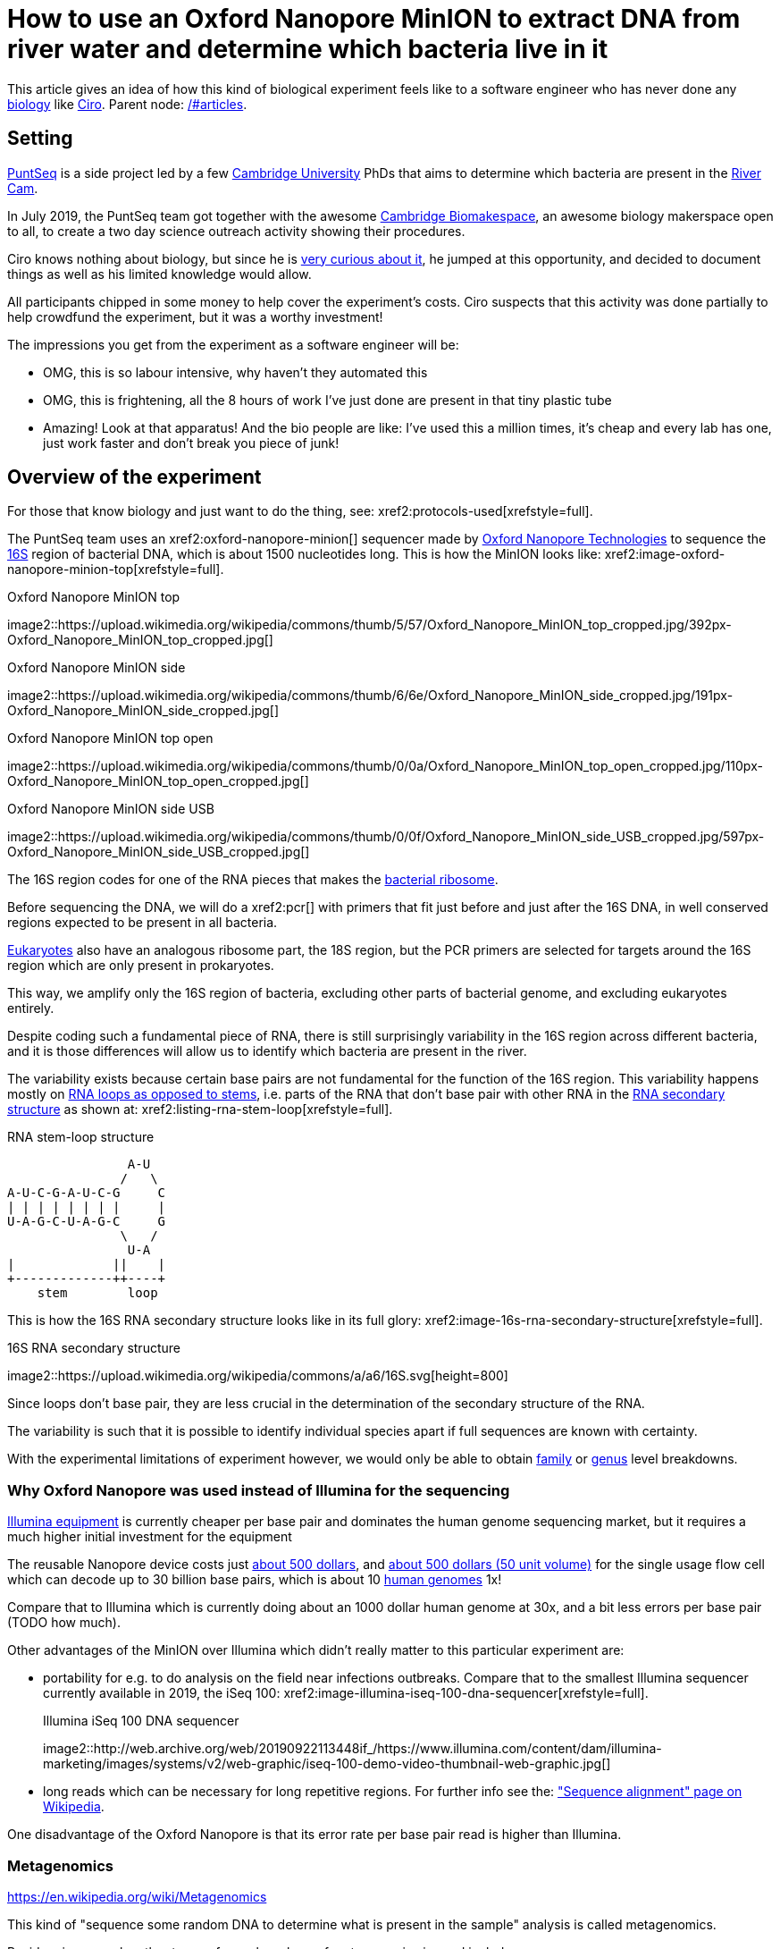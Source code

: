 = How to use an Oxford Nanopore MinION to extract DNA from river water and determine which bacteria live in it

This article gives an idea of how this kind of biological experiment feels like to a software engineer who has never done any link:/#biology[biology] like link:/#ciro-santilli[Ciro]. Parent node: link:/#articles[].

toc::[]

== Setting

https://www.puntseq.co.uk/[PuntSeq] is a side project led by a few https://en.wikipedia.org/wiki/University_of_Cambridge[Cambridge University] PhDs that aims to determine which bacteria are present in the https://en.wikipedia.org/wiki/River_Cam[River Cam].

In July 2019, the PuntSeq team got together with the awesome https://biomake.space[Cambridge Biomakespace], an awesome biology makerspace open to all, to create a two day science outreach activity showing their procedures.

Ciro knows nothing about biology, but since he is link:/#molecular-biology-is-the-next-big-thing-so-do-anything-in-that-area[very curious about it], he jumped at this opportunity, and decided to document things as well as his limited knowledge would allow.

All participants chipped in some money to help cover the experiment's costs. Ciro suspects that this activity was done partially to help crowdfund the experiment, but it was a worthy investment!

The impressions you get from the experiment as a software engineer will be:

* OMG, this is so labour intensive, why haven't they automated this
* OMG, this is frightening, all the 8 hours of work I've just done are present in that tiny plastic tube
* Amazing! Look at that apparatus! And the bio people are like: I've used this a million times, it's cheap and every lab has one, just work faster and don't break you piece of junk!

== Overview of the experiment

For those that know biology and just want to do the thing, see: xref2:protocols-used[xrefstyle=full].

The PuntSeq team uses an xref2:oxford-nanopore-minion[] sequencer made by https://en.wikipedia.org/wiki/Oxford_Nanopore_Technologies[Oxford Nanopore Technologies] to sequence the https://en.wikipedia.org/wiki/16S_ribosomal_RNA[16S] region of bacterial DNA, which is about 1500 nucleotides long. This is how the MinION looks like: xref2:image-oxford-nanopore-minion-top[xrefstyle=full].

.Oxford Nanopore MinION top
image2::https://upload.wikimedia.org/wikipedia/commons/thumb/5/57/Oxford_Nanopore_MinION_top_cropped.jpg/392px-Oxford_Nanopore_MinION_top_cropped.jpg[]

.Oxford Nanopore MinION side
image2::https://upload.wikimedia.org/wikipedia/commons/thumb/6/6e/Oxford_Nanopore_MinION_side_cropped.jpg/191px-Oxford_Nanopore_MinION_side_cropped.jpg[]

.Oxford Nanopore MinION top open
image2::https://upload.wikimedia.org/wikipedia/commons/thumb/0/0a/Oxford_Nanopore_MinION_top_open_cropped.jpg/110px-Oxford_Nanopore_MinION_top_open_cropped.jpg[]

.Oxford Nanopore MinION side USB
image2::https://upload.wikimedia.org/wikipedia/commons/thumb/0/0f/Oxford_Nanopore_MinION_side_USB_cropped.jpg/597px-Oxford_Nanopore_MinION_side_USB_cropped.jpg[]

The 16S region codes for one of the RNA pieces that makes the https://en.wikipedia.org/w/index.php?title=Ribosome&oldid=912600990#Bacterial_ribosomes[bacterial ribosome].

Before sequencing the DNA, we will do a xref2:pcr[] with primers that fit just before and just after the 16S DNA, in well conserved regions expected to be present in all bacteria.

https://en.wikipedia.org/wiki/Eukaryote[Eukaryotes] also have an analogous ribosome part, the 18S region, but the PCR primers are selected for targets around the 16S region which are only present in prokaryotes.

This way, we amplify only the 16S region of bacteria, excluding other parts of bacterial genome, and excluding eukaryotes entirely.

Despite coding such a fundamental piece of RNA, there is still surprisingly variability in the 16S region across different bacteria, and it is those differences will allow us to identify which bacteria are present in the river.

The variability exists because certain base pairs are not fundamental for the function of the 16S region. This variability happens mostly on https://en.wikipedia.org/wiki/Stem-loop[RNA loops as opposed to stems], i.e. parts of the RNA that don't base pair with other RNA in the https://en.wikipedia.org/wiki/Nucleic_acid_secondary_structure[RNA secondary structure] as shown at: xref2:listing-rna-stem-loop[xrefstyle=full].

[[listing-rna-stem-loop]]
.RNA stem-loop structure
----
                A-U
               /   \
A-U-C-G-A-U-C-G     C
| | | | | | | |     |
U-A-G-C-U-A-G-C     G
               \   /
                U-A
|             ||    |
+-------------++----+
    stem        loop
----

This is how the 16S RNA secondary structure looks like in its full glory: xref2:image-16s-rna-secondary-structure[xrefstyle=full].

.16S RNA secondary structure
image2::https://upload.wikimedia.org/wikipedia/commons/a/a6/16S.svg[height=800]

Since loops don't base pair, they are less crucial in the determination of the secondary structure of the RNA.

The variability is such that it is possible to identify individual species apart if full sequences are known with certainty.

With the experimental limitations of experiment however, we would only be able to obtain https://en.wikipedia.org/wiki/Family_(biology)[family] or https://en.wikipedia.org/wiki/Genus[genus] level breakdowns.

=== Why Oxford Nanopore was used instead of Illumina for the sequencing

link:++https://en.wikipedia.org/wiki/Illumina,_Inc.++[Illumina equipment] is currently cheaper per base pair and dominates the human genome sequencing market, but it requires a much higher initial investment for the equipment

The reusable Nanopore device costs just https://web.archive.org/web/20190717141155/https://store.nanoporetech.com/starter-packs/[about 500 dollars], and https://web.archive.org/web/20190911092809/https://store.nanoporetech.com/flowcells.html[about 500 dollars (50 unit volume)] for the single usage flow cell which can decode up to 30 billion base pairs, which is about 10 https://en.wikipedia.org/wiki/Human_genome[human genomes] 1x!

Compare that to Illumina which is currently doing about an 1000 dollar human genome at 30x, and a bit less errors per base pair (TODO how much).

Other advantages of the MinION over Illumina which didn't really matter to this particular experiment are:

* portability for e.g. to do analysis on the field near infections outbreaks. Compare that to the smallest Illumina sequencer currently available in 2019, the iSeq 100: xref2:image-illumina-iseq-100-dna-sequencer[xrefstyle=full].
+
[source=https://www.illumina.com/systems/sequencing-platforms/iseq.html]
.Illumina iSeq 100 DNA sequencer
image2::http://web.archive.org/web/20190922113448if_/https://www.illumina.com/content/dam/illumina-marketing/images/systems/v2/web-graphic/iseq-100-demo-video-thumbnail-web-graphic.jpg[]
* long reads which can be necessary for long repetitive regions. For further info see the: https://en.wikipedia.org/wiki/Sequence_alignment["Sequence alignment" page on Wikipedia].

One disadvantage of the Oxford Nanopore is that its error rate per base pair read is higher than Illumina.

=== Metagenomics

https://en.wikipedia.org/wiki/Metagenomics

This kind of "sequence some random DNA to determine what is present in the sample" analysis is called metagenomics.

Besides river sample, other types of samples where of metagenomics is used include:

* sea water biodiversity: http://ocean-microbiome.embl.de/companion.html
* food, including searching for desirable microorganisms such as in cheese or bread yeast
* poo, e.g. to study how the human microbiome influences health. There are companies actively working on this, e.g.: https://www.microbiotica.com/

One related application which most people would not consider metagenomics, is that of finding https://en.wikipedia.org/wiki/Circulating_tumor_DNA[circulating tumor DNA] in blood to detect tumors.

== Sample collection

As you would expect, not much secret here, we just dumped a 1 liter glass bottle with a rope attached around the neck in a few different locations of the river, and pulled it out with the rope.

The temperature of the water was measured with a mercury thermometer, and the PH with pH strips and a cell phone app to compare the color of the strip.

There were some swans in the river, so... swan poo bacteria I guess?

And, in the name of science, we even wore gloves to not contaminate the samples!

Who said you can't have fun with science? xref2:video-river-water-sample-collection-with-a-bottle-and-string[xrefstyle=full]

image2::https://upload.wikimedia.org/wikipedia/commons/thumb/3/33/River_water_sample_collection_swans.jpg/800px-River_water_sample_collection_swans.jpg[]

image2::https://upload.wikimedia.org/wikipedia/commons/thumb/a/a9/River_water_sample_collection_tie_rope_to_bottle.jpg/360px-River_water_sample_collection_tie_rope_to_bottle.jpg[]

image2::https://upload.wikimedia.org/wikipedia/commons/thumb/9/9b/River_water_sample_collection_get_sample.jpg/360px-River_water_sample_collection_get_sample.jpg[]

image2::https://upload.wikimedia.org/wikipedia/commons/thumb/7/75/River_water_sample_collection_measure_temperature.jpg/360px-River_water_sample_collection_measure_temperature.jpg[]

image2::https://upload.wikimedia.org/wikipedia/commons/thumb/4/4f/River_water_sample_collection_read_PH_strip.jpg/360px-River_water_sample_collection_read_PH_strip.jpg[]

image2::https://upload.wikimedia.org/wikipedia/commons/thumb/0/0a/River_water_sample_collection_identify_bottle.jpg/360px-River_water_sample_collection_identify_bottle.jpg[]

video2::https://upload.wikimedia.org/wikipedia/commons/transcoded/b/bb/River_water_sample_collection_with_a_bottle_and_string.ogv/River_water_sample_collection_with_a_bottle_and_string.ogv.480p.vp9.webm[]

== DNA extraction

The first thing we had to do with the sample was to extract the DNA present in the water in a pure form for the PCR.

We did that with a xref2:qiagen-dneasy-powerwater-kit[].

As you would expect, this consists of a purification procedure with several steps.

In each step we take a physical or chemical action on the sample, which splits it into two parts: the one with the DNA and the one without.

We then take the part with the DNA, and throw away the one without the DNA.

The first steps are coarser, and finer and finer splits are done as we move forward.

=== Filtration with vacuum pump

The first thing we did was to filter the water samples with a membrane filter that is so fine that not even bacteria can pass through, but water can.

Therefore, after filtration, we would have all particles such as bacteria and larger dirt pieces in the filter.

From the 1 liter in each bottle, we only used 400 ml because previous experiments showed that filtering the remaining 600 ml is very time consuming because the membrane filter gets clogged up.

Therefore, the filtration step allows us to reduce those 400 ml volumes to more manageable Eppendorf tube volumes: xref2:image-an-eppendorf-tube-is-small-and-convenient[xrefstyle=full]. Reagents are expensive, and centrifuges are small!

.An Eppendorf tube is small and convenient
image2::https://upload.wikimedia.org/wikipedia/commons/thumb/3/3f/Microcentrifuge_tube_in_hand.jpg/640px-Microcentrifuge_tube_in_hand.jpg[]

image2::https://upload.wikimedia.org/wikipedia/commons/thumb/3/35/Labelled_Eppendorf_microcentrifuge_tubes_on_rack.jpg/640px-Labelled_Eppendorf_microcentrifuge_tubes_on_rack.jpg[]

Since the filter is so fine, filtering by gravity alone would take forever, and so we used a vacuum pump to speed thing up!

For that we used:

* xref2:thermo-scientific-nalgene-polysulfone-reusable-bottle-top-filters[]
* xref2:knf-laboport-series-laboratory-vacuum-pump[]

image2::https://upload.wikimedia.org/wikipedia/commons/6/6e/Vacuum_pump_filter_peel_filter.png[]

image2::https://upload.wikimedia.org/wikipedia/commons/7/78/Vacuum_pump_filter_place_filter.png[]

video2::https://upload.wikimedia.org/wikipedia/commons/transcoded/3/3f/Vacuum_pump_filter_pour_sample_and_turn_on.webm/Vacuum_pump_filter_pour_sample_and_turn_on.webm.480p.vp9.webm[]

=== Post filtration purification

After filtration, all DNA should present in the filter, so we cut the paper up with scissors and put the pieces into an Eppendorf: xref2:video-vacuum-pump-filter-cut-and-place-in-eppendorf[xrefstyle=full].

video2::https://upload.wikimedia.org/wikipedia/commons/transcoded/8/85/Vacuum_pump_filter_cut_and_place_in_eppendorf.webm/Vacuum_pump_filter_cut_and_place_in_eppendorf.webm.480p.vp9.webm[]

Now that we had the DNA in Eppendorfs, we were ready to continue the purification in a simpler and more standardized lab pipeline fashion.

First we added some small specialized beads and chemicals to the water and shook them Eppendorfs hard in a xref2:scientific-industries-inc-vortex-genie-2[] machine to break the cells and free the DNA.

video2::https://upload.wikimedia.org/wikipedia/commons/transcoded/e/e1/Scientific_Industries_Inc_Vortex-Genie_2_loading.webm/Scientific_Industries_Inc_Vortex-Genie_2_loading.webm.480p.vp9.webm[]

video2::https://upload.wikimedia.org/wikipedia/commons/transcoded/1/19/Scientific_Industries_Inc_Vortex-Genie_2_running.ogv/Scientific_Industries_Inc_Vortex-Genie_2_running.ogv.480p.vp9.webm[]

Once that was done, we added several reagents which split the solution into two phases: one containing the DNA and the other not. We would then pipette the phase with the DNA out to the next Eppendorf, and continue the process.

In one step for example, the DNA was present as a white precipitate at the bottom of the tube, and we threw away the supernatant liquid: xref2:image-qiagen-dneasy-powerwater-kit-white-precipitate[xrefstyle=full].

image2::https://upload.wikimedia.org/wikipedia/commons/thumb/3/30/Qiagen_DNeasy_PowerWater_Kit_White_Precipitate.jpg/586px-Qiagen_DNeasy_PowerWater_Kit_White_Precipitate.jpg[]

At various stages, centrifuging was also necessary. Much like the previous vacuum pump step, this adds extra gravity to speed up the separation of phases with different molecular masses.

In our case, we used a xref2:vwr-micro-star-17-microcentrifuge[] for those steps:

image2::https://upload.wikimedia.org/wikipedia/commons/thumb/0/03/VWR_Micro_Star_17_microcentrifuge.jpg/360px-VWR_Micro_Star_17_microcentrifuge.jpg[]

image2::https://upload.wikimedia.org/wikipedia/commons/thumb/6/65/VWR_Micro_Star_17_microcentrifuge_loading.png/358px-VWR_Micro_Star_17_microcentrifuge_loading.png[]

Then, when we had finally finished all the purification steps, we measured the quantity of DNA with a xref2:biochrom-simplinano-spectrophotometer[] to check that the purification went well:

image2::https://upload.wikimedia.org/wikipedia/commons/thumb/4/47/Biochrom_SimpliNano_spectrophotometer_loading_sample.jpg/262px-Biochrom_SimpliNano_spectrophotometer_loading_sample.jpg[]

image2::https://upload.wikimedia.org/wikipedia/commons/thumb/f/f4/Biochrom_SimpliNano_spectrophotometer_result_readout.jpg/360px-Biochrom_SimpliNano_spectrophotometer_result_readout.jpg[]

And because the readings were good, we put it in our -20 C fridge to preserve it until the second day of the workshop and called it a day:

image2::https://upload.wikimedia.org/wikipedia/commons/thumb/f/f7/Minus_20_fridge_storing_samples.jpg/183px-Minus_20_fridge_storing_samples.jpg[]

== PCR

https://en.wikipedia.org/wiki/Polymerase_chain_reaction["Polymerase chain reaction" on Wikipedia]

Because it is considered the less interesting step, and because it takes quite some time, this step was done by the event organizers between the two event days, so I did not get to take many photos.

PCR protocols are very standard it seems, all that biologists need to know to reproduce is the time and temperature of each step.

We did 35 cycles of:

* 94˚C for 30 seconds
* 60˚C for 30 seconds
* 72˚C for 45 seconds

This process used a xref2:marshal-scientific-mj-research-ptc-200-thermal-cycler[]:

image2::https://upload.wikimedia.org/wikipedia/commons/thumb/f/f5/Marshal_Scientific_MJ_Research_PTC-200_Thermal_Cycler.jpg/360px-Marshal_Scientific_MJ_Research_PTC-200_Thermal_Cycler.jpg[]

We added PCR primers for regions that surround the 16S DNA. The primers are just bought from a vendor, and we used well known regions are called 27F and 1492R. Here is a paper that analyzes other choices: https://academic.oup.com/femsle/article/221/2/299/630719 (http://web.archive.org/web/20190911091818/https://academic.oup.com/femsle/article/221/2/299/630719[archive]) "Evaluation of primers and PCR conditions for the analysis of 16S rRNA genes from a natural environment" by "Yuichi Hongoh, Hiroe Yuzawa, Moriya Ohkuma, Toshiaki Kudo Published" published 01 April 2003.

One cool thing about the PCR is that we can also add a known barcode at the end of each primer as shown at xref2:listing-pcr-diagram[xrefstyle=full]. This way, we were able to:

* add a different barcode for samples collected from different locations
* sequence them all in one go
* then just from the sequencing output the barcode to determine where each sequence came from!

[[listing-pcr-diagram]]
.PCR diagram
----
Bacterial DNA (a little bit)
... --- 27S --- 16S --- 1492R --- ...

|
|
v

PCR output (a lot of)
Barcode --- 27S --- 16S --- 1492R
----

Finally, after purification, we used the xref2:qiagen-qiaquick-pcr-purification-kit[] protocol to purify the generated from unwanted PCR byproducts.

=== PCR verification with gel electrophoresis

Biology experiments are hard, and so they go wrong, a lot.

For this reason, it is wise to verify that certain steps are correct whenever possible.

And so this is the first thing we did on the second day!

https://en.wikipedia.org/wiki/Gel_electrophoresis[Gel electrophoresis] separates molecules by their charge-to-mass ratio. It is one of those ultra common lab procedures!

This allows us to determine how long are the DNA fragments present in our solution.

Since we know that we amplified the 16S regions which we know the rough size of (there might be a bit of variability across species, but not that much), we were expecting to see a big band at that size.

And that is exactly what we saw!

First we had to prepare the gel, put the gel comb, and pipette the samples into wells present in the gel:

image2::https://upload.wikimedia.org/wikipedia/commons/thumb/5/5b/Gel_electrophoresis_insert_comb.jpg/360px-Gel_electrophoresis_insert_comb.jpg[]

image2::https://upload.wikimedia.org/wikipedia/commons/thumb/c/cb/Gel_electrophoresis_top_view_with_wells_visible.jpg/360px-Gel_electrophoresis_top_view_with_wells_visible.jpg[]

image2::https://upload.wikimedia.org/wikipedia/commons/thumb/a/a7/Gel_electrophoresis_pipette_sample_into_wells.jpg/360px-Gel_electrophoresis_pipette_sample_into_wells.jpg[]

To see the DNA, we added https://en.wikipedia.org/wiki/Ethidium_bromide[ethidium bromide] to the samples, which is a substance that that both binds to DNA and is fluorescent.

Because it interacts heavily with DNA, ethidium bromide is a https://en.wikipedia.org/wiki/Mutagen[mutagen], and the biology people sure did treat the dedicated electrophoresis bench area with respect! xref2:image-gel-electrophoresis-dedicated-bench-area-to-prevent-ethidium-bromide-contamination[xrefstyle=full].

image2::https://upload.wikimedia.org/wikipedia/commons/thumb/3/31/Gel_electrophoresis_dedicated_bench_area_to_prevent_ethidium_bromide_contamination.jpg/360px-Gel_electrophoresis_dedicated_bench_area_to_prevent_ethidium_bromide_contamination.jpg[]

image2::https://upload.wikimedia.org/wikipedia/commons/thumb/7/75/Gel_electrophoresis_dedicated_waste_bin_for_centrifuge_tubes_and_pipette_tips_contaminated_with_ethidium_bromide.jpg/360px-Gel_electrophoresis_dedicated_waste_bin_for_centrifuge_tubes_and_pipette_tips_contaminated_with_ethidium_bromide.jpg[]

The UV transilluminator we used to shoot UV light into the gel was the xref2:fischer-scientific-uvp-lm-26e-benchtop-2uv-transilluminator[]. The fluorescent substance then emitted a light we can see.

As barely seen at xref2:image-fischer-scientific-uvp-lm-26e-benchtop-2uv-transilluminator-illuminated-gel[xrefstyle=full] due to bad photo quality due to lack of light, there is one strong green line, which compared to the ladder matches our expected 16S length. What we saw it with the naked eyes was very clear however.

image2::https://upload.wikimedia.org/wikipedia/commons/thumb/0/06/Fischer_Scientific_UVP_LM-26E_Benchtop_2UV_Transilluminator.jpg/640px-Fischer_Scientific_UVP_LM-26E_Benchtop_2UV_Transilluminator.jpg[]

image2::https://upload.wikimedia.org/wikipedia/commons/thumb/8/85/Fischer_Scientific_UVP_LM-26E_Benchtop_2UV_Transilluminator_loading_gel.jpg/360px-Fischer_Scientific_UVP_LM-26E_Benchtop_2UV_Transilluminator_loading_gel.jpg[]

image2::https://upload.wikimedia.org/wikipedia/commons/thumb/7/75/Fischer_Scientific_UVP_LM-26E_Benchtop_2UV_Transilluminator_illuminated_gel.jpg/360px-Fischer_Scientific_UVP_LM-26E_Benchtop_2UV_Transilluminator_illuminated_gel.jpg[]

== Sequencing

Once we had the amplified 16S DNA, we were almost ready to start sequencing!

=== Pre-sequencing preparation

One cool thing we did in this procedure was to use https://en.wikipedia.org/wiki/Magnetic_separation[magnetic separation] with magnetic beads to further concentrate the DNA: xref2:image-ge-magrack-6-pipetting[xrefstyle=full].

The beads are coated to stick to the DNA, which allows us to easily extract the DNA from the rest of the solution. This is cool, but bio people are borderline obsessed by those beads! Go figure!

image2::https://upload.wikimedia.org/wikipedia/commons/thumb/0/06/GE_MagRack_6_pipetting.jpg/360px-GE_MagRack_6_pipetting.jpg[]

image2::https://upload.wikimedia.org/wikipedia/commons/thumb/c/cc/GE_MagRack_6_eppendorf_with_magnetic_beads_mounted.jpg/503px-GE_MagRack_6_eppendorf_with_magnetic_beads_mounted.jpg[]

Then we prepared the DNA for sequencing with the Oxford Nanopore specific part: xref2:oxford-nanopore-sqk-lsk109-ligation-sequencing-kit[].

Here some of the steps required a bit more of vortexing for mixing the reagents, and for this we used the xref2:velp-scientifica-wizard-ir-infrared-vortex-mixer[] which appears to be quicker to use and not as strong as the Vortex Genie 2 previously used to break up the cells:

image2::https://upload.wikimedia.org/wikipedia/commons/thumb/5/5b/VELP_Scientifica_WIZARD_IR_Infrared_Vortex_Mixer_running.jpg/360px-VELP_Scientifica_WIZARD_IR_Infrared_Vortex_Mixer_running.jpg[]

After all that was done, the DNA of the several 400 ml water bottles and hours of hard purification labour were contained in one single Eppendorf!

=== Using the Oxford Nanopore

With all this ready, we opened the Nanopore flow cell, which is the 500 dollar consumable piece that goes in the sequencer.

We then had to pipette the final golden Eppendorf into the flow cell. My anxiety levels were going through the roof: xref2:image-oxford-nanopore-minion-flow-cell-pipette-loading[xrefstyle=full].

image2::https://upload.wikimedia.org/wikipedia/commons/thumb/8/81/Oxford_nanopore_MinION_flow_cell_package.jpg/304px-Oxford_nanopore_MinION_flow_cell_package.jpg[]

image2::https://upload.wikimedia.org/wikipedia/commons/thumb/0/00/Oxford_nanopore_MinION_flow_cell_front.jpg/640px-Oxford_nanopore_MinION_flow_cell_front.jpg[]

image2::https://upload.wikimedia.org/wikipedia/commons/thumb/c/c2/Oxford_nanopore_MinION_flow_cell_back.jpg/1024px-Oxford_nanopore_MinION_flow_cell_back.jpg[]

image2::https://upload.wikimedia.org/wikipedia/commons/thumb/f/f8/Oxford_nanopore_MinION_flow_cell_pipette_loading.jpg/278px-Oxford_nanopore_MinION_flow_cell_pipette_loading.jpg[]

At this point bio people start telling lab horror stories of expensive solutions being spilled and people having to recover them from fridge walls, or of how people threw away golden Eppendorfs and had to pick them out of trash bins with hundreds of others looking exactly the same etc. (but also how some discoveries were made like this) This reminded me of: https://youtu.be/89UNPdNtOoE?t=919 https://en.wikipedia.org/wiki/Alfred_Maddock[Alfred Maddock's plutonium spill horror story].

Luckily this time, it worked out!

We then just had to connect the MinION to the computer, and wait for 2 days.

During this time, the DNA would be sucked through the pores.

As can be seen from xref2:video-oxford-nanopore-minion-software-channels-pannel-on-mac[] the software tells us which pores are still working.

image2::https://upload.wikimedia.org/wikipedia/commons/thumb/0/03/Oxford_Nanopore_MinION_connected_to_a_Mac_via_USB.jpg/360px-Oxford_Nanopore_MinION_connected_to_a_Mac_via_USB.jpg[]

video2::https://upload.wikimedia.org/wikipedia/commons/transcoded/7/7e/Oxford_Nanopore_MinION_software_channels_pannel_on_Mac.webm/Oxford_Nanopore_MinION_software_channels_pannel_on_Mac.webm.480p.webm[]

Pores go bad sooner or later randomly, until there are none left, at which point we can stop the process and throw the flow cell away.

48 hours was expected to be a reasonable time until all pores went bad, and so we called it a day, and waited for an email from the PuntSeq team telling us how things went.

We reached a yield of 16 billion base pairs out of the 30Gbp nominal maximum, which the bio people said was not bad.

== Bioinformatics

To be honest, because I'm a software engineer, and I've done enough staring in computers for a lifetime already, and I believe in the power of https://en.wikipedia.org/wiki/Git[Git], I didn't pay much attention to this ;-)

TODO at least mention the key algorithms and link to GitHub software.

I can however see that it does however present interesting problems!

Because we had to wait for 2 days to get our data, the workshop first reused sample data from previous collections done earlier in the year.

First there is some signal processing / machine learning required to do the https://en.wikipedia.org/wiki/Base_calling[base calling], which is not trivial in the Oxford Nanopore, since neighbouring bases can affect the signal of each other. This is mostly handled by Oxford Nanopore itself, or by hardcore programmers in the field however.

After the base calling was done, we analyzed the data using computer programs that match the sequenced 16S sequences to a database of known sequenced species.

This is of course not just a simple direct string matching problem, since like any in experiment, the DNA reads have some errors, so the program has to find the best match even though it is not exact.

The PuntSeq team uploaded / will upload the data to well known open databases so that it will be preserved forever! When ready, a link to the data will be uploaded to: https://www.puntseq.co.uk/data

== Conclusions

* against all odds, the experiment worked and we got DNA out of the water, despite a bunch of non-bio newbs actively messing with random parts of the experiment
* PuntSeq and Biomakespace people, and all those tho do scientific outreach, are awesome!
* biology is hard
* creating insanely media rich articles like this is also hard, but the following helped enormously:
** link:/#media-rationale-of-ciro-santillis-website[Wikimedia Commons] to store large media files out of Git
** link:/markdown-style-guide[Asciidoctor] extensions to easily include those media files
** https://unix.stackexchange.com/questions/25978/image-viewer-for-multiple-images/539333#539333[Nomacs] to give Google Photos photos meaningful names and to edit people's faces out of pictures ;-)
* some scientific Wikipedia pages may or may not have been edited with better pictures during the course of writing this article

== Protocols used

Protocols are the biologist term for "recipe".

I found that a lot of biology comes down to this: get the right recipe, follow it well even though you don't understand all the proprietary details, and pray.

=== Qiagen DNeasy PowerWater Kit

https://www.qiagen.com/gb/products/discovery-and-translational-research/dna-rna-purification/dna-purification/microbial-dna/dneasy-powerwater-kit (http://web.archive.org/web/20190905084344/https://www.qiagen.com/gb/products/discovery-and-translational-research/dna-rna-purification/dna-purification/microbial-dna/dneasy-powerwater-kit/[archive]) Here is its documentation: https://www.qiagen.com/gb/resources/download.aspx?id=bb731482-874b-4241-8cf4-c15054e3a4bf&lang=en (http://web.archive.org/web/20190905084623/https://www.qiagen.com/gb/resources/download.aspx?id=bb731482-874b-4241-8cf4-c15054e3a4bf&lang=en[archive]).

Manual archive: http://web.archive.org/web/20190911111136/https://www.qiagen.com/gb/resources/download.aspx?id=bb731482-874b-4241-8cf4-c15054e3a4bf&lang=en

Kit to extract clean DNA from water.

image2::https://upload.wikimedia.org/wikipedia/commons/thumb/2/2b/Qiagen_DNeasy_PowerWater_Kit_open_box.jpg/360px-Qiagen_DNeasy_PowerWater_Kit_open_box.jpg[]

=== Qiagen QIAquick PCR Purification Kit

https://www.qiagen.com/us/products/discovery-translational-research/dna-rn-a-purification/dna-purification/dna-clean-up/qiaquick-pcr-purification-kit/#orderinginformation (http://web.archive.org/web/20190911092647/https://www.qiagen.com/us/products/discovery-translational-research/dna-rn-a-purification/dna-purification/dna-clean-up/qiaquick-pcr-purification-kit/[archive])

Manual archive: http://web.archive.org/web/20190911100243/https://www.qiagen.com/us/resources/download.aspx?id=e0fab087-ea52-4c16-b79f-c224bf760c39&lang=en

Removes PCR byproducts from purified DNA.

=== Oxford Nanopore SQK-LSK109 Ligation Sequencing Kit

https://store.nanoporetech.com/ligation-sequencing-kit.html (http://web.archive.org/web/20190911092756/https://store.nanoporetech.com/ligation-sequencing-kit.html[archive])

Repairs the ends of DNA, and also attaches an adapter protein to the DNA that makes them go through the pores of e.g. an xref2:oxford-nanopore-minion[].

== Equipment used

=== Thermo Scientific Nalgene Polysulfone Reusable Bottle Top Filters

https://www.fishersci.no/shop/products/nalgene-polysulfone-reusable-bottle%20-top-filters/10465781 (http://web.archive.org/web/20190907131756/https://www.fishersci.no/shop/products/nalgene-polysulfone-reusable-bottle%20-top-filters/10465781[archive])

This is where we poured the water. It was not large enough for the entire 1L sample, so we had to do it a few times.

=== KNF Laboport series laboratory vacuum pump

https://www.knfusa.com/en/laboport/ (http://web.archive.org/web/20190907132036/https://www.knfusa.com/en/laboport/[archive]).

////
image2::https://upload.wikimedia.org/wikipedia/commons/thumb/5/52/KNF_Laboport_series_laboratory_vacuum_pump.jpg/640px-KNF_Laboport_series_laboratory_vacuum_pump.jpg[]
////

=== Scientific Industries Inc. Vortex-Genie 2

https://www.scientificindustries.com/vortex-genie-2.html (http://web.archive.org/web/20190908034549/https://www.scientificind.ustries.com/vortex-genie-2.html[archive])

https://en.wikipedia.org/wiki/Vortex_mixer

////
video2::https://upload.wikimedia.org/wikipedia/commons/e/e1/Scientific_Industries_Inc_Vortex-Genie_2_loading.webm[]

video2::https://upload.wikimedia.org/wikipedia/commons/1/19/Scientific_Industries_Inc_Vortex-Genie_2_running.ogv[]
////

=== VWR Micro Star 17 microcentrifuge

https://uk.vwr.com/store/product/8306728/microcentrifuges-ventilated-refrigerated-micro-star-17-17r (http://web.archive.org/web/20190908040119/https://uk.vwr.com/store/product/8306728/microcentrifuges-ventilated-refrigerated-micro-star-17-17r[archive]).

////
image2::https://upload.wikimedia.org/wikipedia/commons/thumb/6/65/VWR_Micro_Star_17_microcentrifuge_loading.png/358px-VWR_Micro_Star_17_microcentrifuge_loading.png[]

image2::https://upload.wikimedia.org/wikipedia/commons/thumb/0/03/VWR_Micro_Star_17_microcentrifuge.jpg/360px-VWR_Micro_Star_17_microcentrifuge.jpg[]
////

=== VELP Scientifica WIZARD IR Infrared Vortex Mixer

https://www.velp.com/en/products/lines/3/family/44/vortex_mixers/65/wizard_ir_infrared_vortex_mixer (http://web.archive.org/web/20190908091343/https://www.velp.com/en/products/lines/3/family/44/vortex_mixers/65/wizard_ir_infrared_vortex_mixer[archive]).

////
image2::https://upload.wikimedia.org/wikipedia/commons/thumb/5/5b/VELP_Scientifica_WIZARD_IR_Infrared_Vortex_Mixer_running.jpg/360px-VELP_Scientifica_WIZARD_IR_Infrared_Vortex_Mixer_running.jpg[]
////

=== Marshal Scientific MJ Research PTC-200 Thermal Cycler

https://www.marshallscientific.com/MJ-Research-PTC-200-Thermal-Cycler-p/mj-200.htm (http://web.archive.org/web/20190908091629/https://www.marshallscientific.com/MJ-Research-PTC-200-Thermal-Cycler-p/mj-200.htm[archive]).

////
image2::https://upload.wikimedia.org/wikipedia/commons/thumb/f/f5/Marshal_Scientific_MJ_Research_PTC-200_Thermal_Cycler.jpg/360px-Marshal_Scientific_MJ_Research_PTC-200_Thermal_Cycler.jpg[]
////

=== GE MagRack 6

https://www.gelifesciences.com/en/us/shop/protein-analysis/protein-sample-preparation/protein-enrichment/magrack-6-p-05761 (http://web.archive.org/web/20190908091852/https://www.gelifesciences.com/en/us/shop/protein-analysis/protein-sample-preparation/protein-enrichment/magrack-6-p-05761[archive]).

////
image2::https://upload.wikimedia.org/wikipedia/commons/thumb/0/06/GE_MagRack_6_pipetting.jpg/360px-GE_MagRack_6_pipetting.jpg[]

image2::https://upload.wikimedia.org/wikipedia/commons/thumb/c/cc/GE_MagRack_6_eppendorf_with_magnetic_beads_mounted.jpg/503px-GE_MagRack_6_eppendorf_with_magnetic_beads_mounted.jpg[]
////

=== BTLab Systems Mini Centrifuge

https://www.btlabsystems.com/Centrifuges/Mini_Centrifuge_Fixed_7K (http://web.archive.org/web/20190908094324/https://www.btlabsystems.com/Centrifuges/Mini_Centrifuge_Fixed_7K[archive]).

Manual: http://web.archive.org/web/20190908094334/https://www.btlabsystems.com/downloads/BT602_Mini_Centrifuge_7K_Fixed.pdf

////
image2::https://upload.wikimedia.org/wikipedia/commons/thumb/c/c2/BTLab_Systems_Mini_Centrifuge_open.jpg/360px-BTLab_Systems_Mini_Centrifuge_open.jpg[]
////

=== Fischer Scientific UVP LM-26E Benchtop 2UV Transilluminator

https://www.bidspotter.com/en-us/auction-catalogues/bscsur/catalogue-id-bscsur10011/lot-c6605b41-1a14-40e5-a255-a5c5000866e0 (http://web.archive.org/web/20190908094721/https://www.bidspotter.com/en-us/auction-catalogues/bscsur/catalogue-id-bscsur10011/lot-c6605b41-1a14-40e5-a255-a5c5000866e0[archive]) Cannot exact same product on official website, but here is a similar one:  https://www.fishersci.co.uk/shop/products/lm-26-2uv-transilluminator/12382038 (http://web.archive.org/web/20190908094903/https://www.fishersci.co.uk/shop/products/lm-26-2uv-transilluminator/12382038[archive]).

////
image2::https://upload.wikimedia.org/wikipedia/commons/thumb/0/06/Fischer_Scientific_UVP_LM-26E_Benchtop_2UV_Transilluminator.jpg/640px-Fischer_Scientific_UVP_LM-26E_Benchtop_2UV_Transilluminator.jpg[]

image2::https://upload.wikimedia.org/wikipedia/commons/thumb/8/85/Fischer_Scientific_UVP_LM-26E_Benchtop_2UV_Transilluminator_loading_gel.jpg/360px-Fischer_Scientific_UVP_LM-26E_Benchtop_2UV_Transilluminator_loading_gel.jpg[]

image2::https://upload.wikimedia.org/wikipedia/commons/thumb/7/75/Fischer_Scientific_UVP_LM-26E_Benchtop_2UV_Transilluminator_illuminated_gel.jpg/360px-Fischer_Scientific_UVP_LM-26E_Benchtop_2UV_Transilluminator_illuminated_gel.jpg[]
////

=== Biochrom SimpliNano spectrophotometer

https://biochromspectros.com/spectrophotometers/simplinano-cat/simplinano-spectrophotometer.html (http://web.archive.org/web/20190920214435/https://biochromspectros.com/spectrophotometers/simplinano-cat/simplinano-spectrophotometer.html[archive])

Manual: https://biochromspectros.com/media/wysiwyg/support_page/support-simplinano/Simplinano-UM.pdf (https://web.archive.org/web/20190920214755/https://biochromspectros.com/media/wysiwyg/support_page/support-simplinano/Simplinano-UM.pdf[archive])

////
image2::https://upload.wikimedia.org/wikipedia/commons/thumb/4/47/Biochrom_SimpliNano_spectrophotometer_loading_sample.jpg/262px-Biochrom_SimpliNano_spectrophotometer_loading_sample.jpg[]

image2::https://upload.wikimedia.org/wikipedia/commons/thumb/f/f4/Biochrom_SimpliNano_spectrophotometer_result_readout.jpg/360px-Biochrom_SimpliNano_spectrophotometer_result_readout.jpg[]
////
